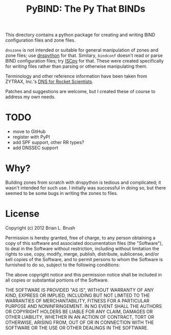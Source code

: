 #+TITLE: PyBIND: The Py That BINDs
This directory contains a python package for creating and writing BIND configuration files and zone files.

=dnszone= is not intended or suitable for general manipulation of zones and zone files; use [[http://www.dnspython.org/][dnspython]] for that. Similary, =bindconf= doesn't read or parse BIND configuration files; try [[https://code.google.com/p/iscpy/][ISCpy]] for that. These were created specifically for /writing/ files rather than parsing or otherwise manipulating them.

Terminology and other reference information have been taken from ZYTRAX, Inc.'s [[http://www.zytrax.com/books/dns][DNS for Rocket Scientists]].

Patches and suggestions are welcome, but I created these of course to address my own needs.

* TODO
  - move to GitHub
  - register with PyPI
  - add SPF support, other RR types?
  - add DNSSEC support

* Why?
Building zones from scratch with dnspython is tedious and complicated; it wasn't intended for such use. I initially was successful in doing so, but there seemed to be some bugs in writing the zones to files.

* License

Copyright (c) 2012 Brian L. Brush

Permission is hereby granted, free of charge, to any person obtaining a copy of this software and associated documentation files (the "Software"), to deal in the Software without restriction, including without limitation the rights to use, copy, modify, merge, publish, distribute, sublicense, and/or sell copies of the Software, and to permit persons to whom the Software is furnished to do so, subject to the following conditions:

The above copyright notice and this permission notice shall be included in all copies or substantial portions of the Software.

THE SOFTWARE IS PROVIDED "AS IS", WITHOUT WARRANTY OF ANY KIND, EXPRESS OR IMPLIED, INCLUDING BUT NOT LIMITED TO THE WARRANTIES OF MERCHANTABILITY, FITNESS FOR A PARTICULAR PURPOSE AND NONINFRINGEMENT. IN NO EVENT SHALL THE AUTHORS OR COPYRIGHT HOLDERS BE LIABLE FOR ANY CLAIM, DAMAGES OR OTHER LIABILITY, WHETHER IN AN ACTION OF CONTRACT, TORT OR OTHERWISE, ARISING FROM, OUT OF OR IN CONNECTION WITH THE SOFTWARE OR THE USE OR OTHER DEALINGS IN THE SOFTWARE.
